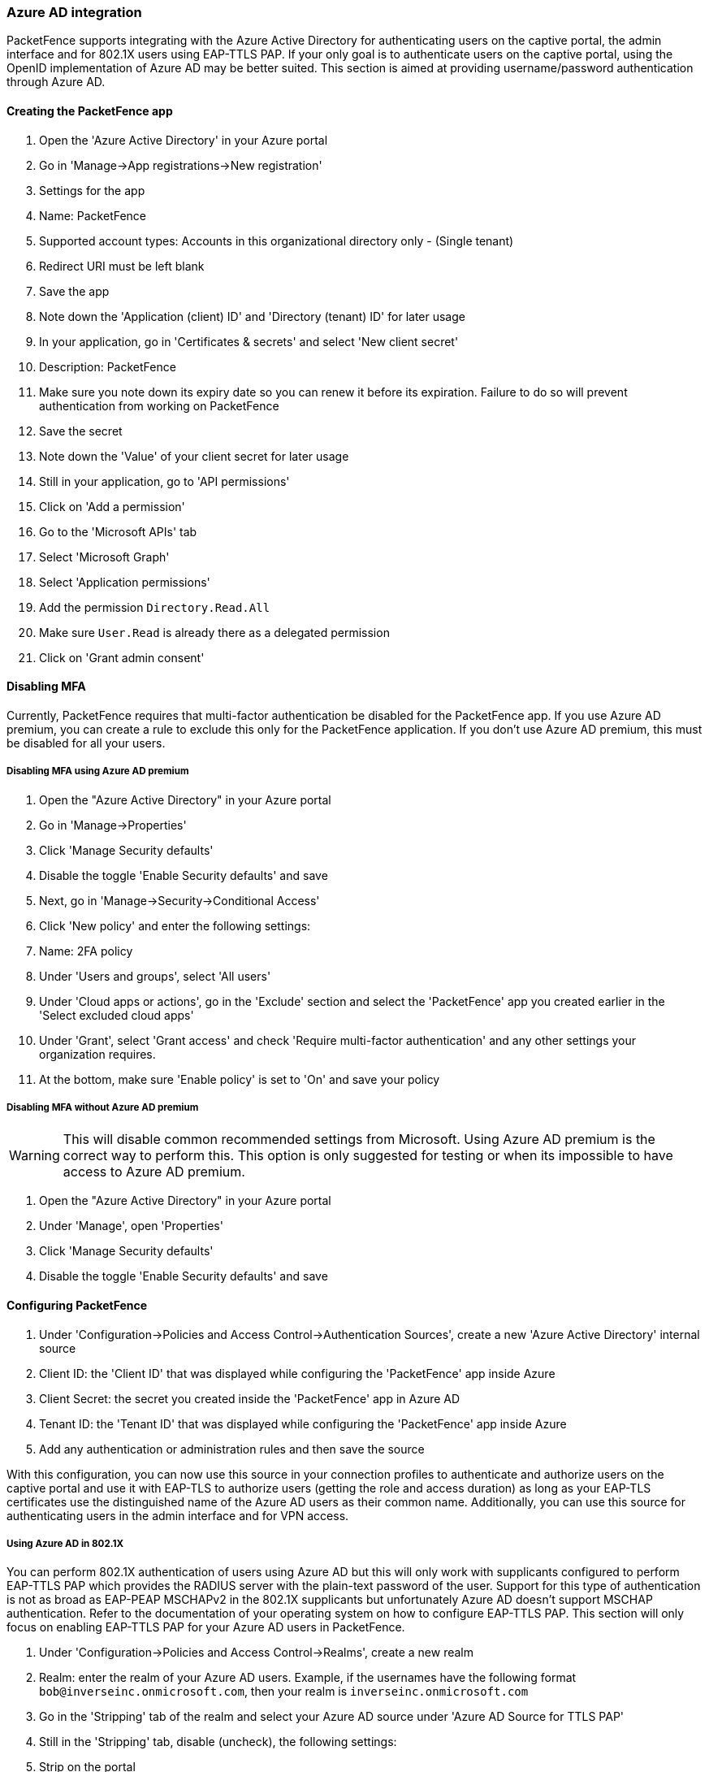 
=== Azure AD integration

PacketFence supports integrating with the Azure Active Directory for authenticating users on the captive portal, the admin interface and for 802.1X users using EAP-TTLS PAP. If your only goal is to authenticate users on the captive portal, using the OpenID implementation of Azure AD may be better suited. This section is aimed at providing username/password authentication through Azure AD.

==== Creating the PacketFence app

 1. Open the 'Azure Active Directory' in your Azure portal
 1. Go in 'Manage->App registrations->New registration'
 1. Settings for the app
  1. Name: PacketFence
  1. Supported account types: Accounts in this organizational directory only - (Single tenant)
  1. Redirect URI must be left blank
  1. Save the app
1. Note down the 'Application (client) ID' and 'Directory (tenant) ID' for later usage
 1. In your application, go in 'Certificates & secrets' and select 'New client secret'
  1. Description: PacketFence
  1. Make sure you note down its expiry date so you can renew it before its expiration. Failure to do so will prevent authentication from working on PacketFence
  1. Save the secret
 1. Note down the 'Value' of your client secret for later usage
 1. Still in your application, go to 'API permissions'
  1. Click on 'Add a permission'
    1. Go to the 'Microsoft APIs' tab
    1. Select 'Microsoft Graph'
    1. Select 'Application permissions'
    1. Add the permission `Directory.Read.All`
  1. Make sure `User.Read` is already there as a delegated permission
  1. Click on 'Grant admin consent'

==== Disabling MFA

Currently, PacketFence requires that multi-factor authentication be disabled for the PacketFence app. If you use Azure AD premium, you can create a rule to exclude this only for the PacketFence application. If you don't use Azure AD premium, this must be disabled for all your users.

===== Disabling MFA using Azure AD premium

 1. Open the "Azure Active Directory" in your Azure portal
 1. Go in 'Manage->Properties'
  1. Click 'Manage Security defaults'
  1. Disable the toggle 'Enable Security defaults' and save
 1. Next, go in 'Manage->Security->Conditional Access'
  1. Click 'New policy' and enter the following settings:
    1. Name: 2FA policy
    1. Under 'Users and groups', select 'All users'
    1. Under 'Cloud apps or actions', go in the 'Exclude' section and select the 'PacketFence' app you created earlier in the 'Select excluded cloud apps'
    1. Under 'Grant', select 'Grant access' and check 'Require multi-factor authentication' and any other settings your organization requires.
    1. At the bottom, make sure 'Enable policy' is set to 'On' and save your policy

===== Disabling MFA without Azure AD premium

WARNING: This will disable common recommended settings from Microsoft. Using Azure AD premium is the correct way to perform this. This option is only suggested for testing or when its impossible to have access to Azure AD premium.

 1. Open the "Azure Active Directory" in your Azure portal
 1. Under 'Manage', open 'Properties'
  1. Click 'Manage Security defaults'
  1. Disable the toggle 'Enable Security defaults' and save

==== Configuring PacketFence

 1. Under 'Configuration->Policies and Access Control->Authentication Sources', create a new 'Azure Active Directory' internal source
  1. Client ID: the 'Client ID' that was displayed while configuring the 'PacketFence' app inside Azure
  1. Client Secret: the secret you created inside the 'PacketFence' app in Azure AD
  1. Tenant ID: the 'Tenant ID' that was displayed while configuring the 'PacketFence' app inside Azure
  1. Add any authentication or administration rules and then save the source

With this configuration, you can now use this source in your connection profiles to authenticate and authorize users on the captive portal and use it with EAP-TLS to authorize users (getting the role and access duration) as long as your EAP-TLS certificates use the distinguished name of the Azure AD users as their common name. Additionally, you can use this source for authenticating users in the admin interface and for VPN access.

===== Using Azure AD in 802.1X

You can perform 802.1X authentication of users using Azure AD but this will only work with supplicants configured to perform EAP-TTLS PAP which provides the RADIUS server with the plain-text password of the user. Support for this type of authentication is not as broad as EAP-PEAP MSCHAPv2 in the 802.1X supplicants but unfortunately Azure AD doesn't support MSCHAP authentication. Refer to the documentation of your operating system on how to configure EAP-TTLS PAP. This section will only focus on enabling EAP-TTLS PAP for your Azure AD users in PacketFence.

 1. Under 'Configuration->Policies and Access Control->Realms', create a new realm
  1. Realm: enter the realm of your Azure AD users. Example, if the usernames have the following format `bob@inverseinc.onmicrosoft.com`, then your realm is `inverseinc.onmicrosoft.com`
  1. Go in the 'Stripping' tab of the realm and select your Azure AD source under 'Azure AD Source for TTLS PAP'
  1. Still in the 'Stripping' tab, disable (uncheck), the following settings:
   1. Strip on the portal
   1. Strip on the admin
   1. Strip in RADIUS authorization
  1. Save the realm
 1. Restart radiusd using `/usr/local/pf/bin/pfcmd service radiusd restart`
 1. All the users matching this realm will now authenticate against Azure AD. Make sure you also have a connection profile with auto-registration enabled and the Azure AD source in it so that your users are correclty authorized when connecting.

